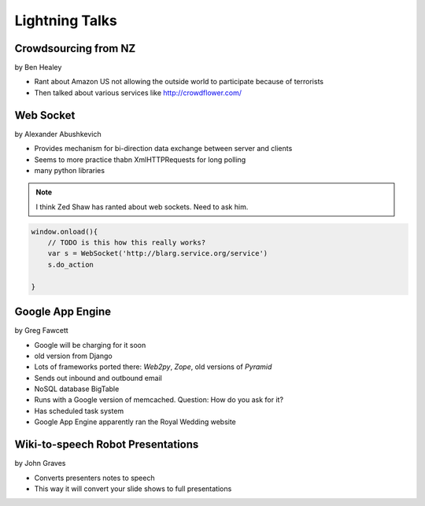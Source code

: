 ===============
Lightning Talks
===============

Crowdsourcing from NZ
=====================

by Ben Healey

* Rant about Amazon US not allowing the outside world to participate because of terrorists
* Then talked about various services like http://crowdflower.com/ 

Web Socket
==========

by Alexander Abushkevich

* Provides mechanism for bi-direction data exchange between server and clients
* Seems to more practice thabn XmlHTTPRequests for long polling
* many python libraries

.. note:: I think Zed Shaw has ranted about web sockets. Need to ask him.

.. sourcecode:: javascript

    window.onload(){
        // TODO is this how this really works?
        var s = WebSocket('http://blarg.service.org/service')
        s.do_action
    
    }

Google App Engine
=================

by Greg Fawcett

* Google will be charging for it soon
* old version from Django
* Lots of frameworks ported there: `Web2py`, `Zope`, old versions of `Pyramid`
* Sends out inbound and outbound email
* NoSQL database BigTable
* Runs with a Google version of memcached. Question: How do you ask for it?
* Has scheduled task system
* Google App Engine apparently ran the Royal Wedding website

Wiki-to-speech Robot Presentations
==================================

by John Graves

* Converts presenters notes to speech
* This way it will convert your slide shows to full presentations